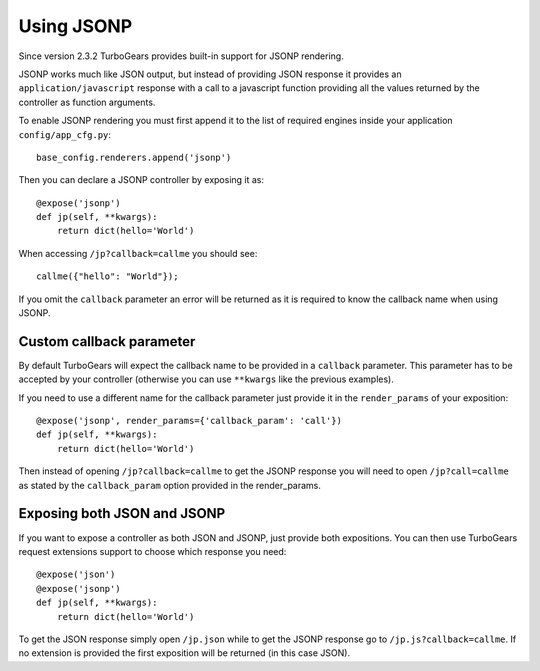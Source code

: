 ======================================
Using JSONP
======================================

Since version 2.3.2 TurboGears provides built-in support for JSONP rendering.

JSONP works much like JSON output, but instead of providing JSON response it provides
an ``application/javascript`` response with a call to a javascript function providing
all the values returned by the controller as function arguments.

To enable JSONP rendering you must first append it to the list of required engines
inside your application ``config/app_cfg.py``::

    base_config.renderers.append('jsonp')

Then you can declare a JSONP controller by exposing it as::

    @expose('jsonp')
    def jp(self, **kwargs):
        return dict(hello='World')

When accessing ``/jp?callback=callme`` you should see::

    callme({"hello": "World"});

If you omit the ``callback`` parameter an error will be returned as
it is required to know the callback name when using JSONP.

Custom callback parameter
------------------------------------

By default TurboGears will expect the callback name to be provided
in a ``callback`` parameter. This parameter has to be accepted by your
controller (otherwise you can use ``**kwargs`` like the previous examples).

If you need to use a different name for the callback parameter just provide
it in the ``render_params`` of your exposition::

    @expose('jsonp', render_params={'callback_param': 'call'})
    def jp(self, **kwargs):
        return dict(hello='World')

Then instead of opening ``/jp?callback=callme`` to get the JSONP response
you will need to open ``/jp?call=callme`` as stated by the ``callback_param``
option provided in the render_params.

Exposing both JSON and JSONP
------------------------------------

If you want to expose a controller as both JSON and JSONP, just provide
both expositions. You can then use TurboGears request extensions support
to choose which response you need::

    @expose('json')
    @expose('jsonp')
    def jp(self, **kwargs):
        return dict(hello='World')

To get the JSON response simply open ``/jp.json`` while to get the
JSONP response go to ``/jp.js?callback=callme``. If no extension is provided
the first exposition will be returned (in this case JSON).


